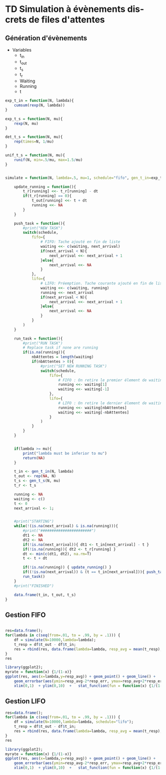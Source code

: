 # -*- coding: utf-8 -*-
#+STARTUP: overview indent inlineimages
#+TITLE:       
#+AUTHOR:      Rémi GATTAZ
#+LANGUAGE:    en
#+TAGS: IMPORTANT(i) TEST(t) DEPRECATED(d) noexport(n)

* TD Simulation à évènements discrets de files  d'attentes

** Génération d'évènements

- Variables
  - t_in
  - t_out
  - t_s
  - t_r
  - Waiting
  - Running
  - t

#+begin_src R :results output :session :exports both
exp_t_in = function(N, lambda){
    cumsum(rexp(N, lambda))
}

exp_t_s = function(N, mu){
    rexp(N, mu)
}

det_t_s = function(N, mu){
    rep(times=N, 1/mu)
}

unif_t_s = function(N, mu){
    runif(N, min=.5/mu, max=1.5/mu)
}


simulate = function(N, lambda=.5, mu=1, schedule="fifo", gen_t_in=exp_t_in, gen_t_s=exp_t_s){

    update_running = function(){
        t_r[running] <<- t_r[running] - dt
        if(t_r[running] == 0){
            t_out[running] <<- t + dt
            running <<- NA
        }
    }

    push_task = function(){
        #print("NEW TASK")
        switch(schedule,
            fifo={
                # FIFO: Tache ajouté en fin de liste
                waiting <<- c(waiting, next_arrival)
                if(next_arrival < N){
                    next_arrival <<- next_arrival + 1
                }else{
                    next_arrival <<- NA
                }
            },
            lifo={
                # LIFO: Préemption. Tache courante ajouté en fin de list, nouvelle tache en running
                waiting <<- c(waiting, running)
                running <<- next_arrival
                if(next_arrival < N){
                    next_arrival <<- next_arrival + 1
                }else{
                    next_arrival <<- NA
                }
            }
        )
    }

    run_task = function(){
        #print("RUN TASK")
        # Replace task if none are running
        if(is.na(running)){
            nbAttentes = length(waiting)
            if(nbAttentes > 0){
                #print("SET NEW RUNNING TASK")
                switch(schedule,
                    fifo={
                        # FIFO : On retire le premier élement de waiting
                        running <<- waiting[1]
                        waiting <<- waiting[-1]
                    },
                    lifo={
                        # LIFO : On retire le dernier élement de waiting
                        running <<- waiting[nbAttentes]
                        waiting <<- waiting[-nbAttentes]
                    }
                )
            }
        }
    }


    if(lambda >= mu){
        print("lambda must be inferior to mu")
        return(NA)
    }

    t_in <- gen_t_in(N, lambda)
    t_out <- rep(NA, N)
    t_s <- gen_t_s(N, mu)
    t_r <- t_s

    running <- NA
    waiting <- c()
    t <- 0
    next_arrival <- 1;


    #print("STARTING")
    while(!(is.na(next_arrival) & is.na(running))){
        #print("#######################")
        dt1 <- NA
        dt2 <- NA
        if(!is.na(next_arrival)){ dt1 <- t_in[next_arrival] - t }
        if(!is.na(running)){ dt2 <- t_r[running] } 
        dt <- min(c(dt1, dt2), na.rm=T)
        t <- t + dt
        
        if(!is.na(running)) { update_running() }
        if((!is.na(next_arrival)) & (t == t_in[next_arrival])){ push_task() }
        run_task()
    }
    #print("FINISHED")

    data.frame(t_in, t_out, t_s)
}
#+end_src

#+RESULTS:


** Gestion FIFO

#+begin_src R :results output graphics :file (org-babel-temp-file "figure" ".png") :exports both :width 600 :height 400 :session

res=data.frame();
for(lambda in c(seq(from=.01, to = .99, by = .1))) {
    df = simulate(N=10000,lambda=lambda);
    t_resp = df$t_out - df$t_in;
    res = rbind(res, data.frame(lambda=lambda, resp_avg = mean(t_resp), resp_err = 2*sd(t_resp)/sqrt(length(t_resp))));
}
res

library(ggplot2);
myrate = function(x) {1/(1-x)}
ggplot(res, aes(x=lambda,y=resp_avg)) + geom_point() + geom_line() + 
    geom_errorbar(aes(ymin=resp_avg-2*resp_err, ymax=resp_avg+2*resp_err)) +
    xlim(0,1)  + ylim(0,10)  +   stat_function(fun = function(x) {1/(1-x)}, geom = "line",color="red")
#+end_src

#+RESULTS:
[[file:/var/folders/5b/n_5t8m293v746yc7188mkq7m0000gn/T/babel-63418Ei9/figure63418GMn.png]]


** Gestion LIFO

#+begin_src R :results output graphics :file (org-babel-temp-file "figure" ".png") :exports both :width 600 :height 400 :session
res=data.frame();
for(lambda in c(seq(from=.01, to = .99, by = .1))) {
    df = simulate(N=10000,lambda=lambda, schedule="lifo");
    t_resp = df$t_out - df$t_in;
    res = rbind(res, data.frame(lambda=lambda, resp_avg = mean(t_resp), resp_err = 2*sd(t_resp)/sqrt(length(t_resp))));
}
res

library(ggplot2);
myrate = function(x) {1/(1-x)}
ggplot(res, aes(x=lambda,y=resp_avg)) + geom_point() + geom_line() + 
    geom_errorbar(aes(ymin=resp_avg-2*resp_err, ymax=resp_avg+2*resp_err)) +
    xlim(0,1)  + ylim(0,10)  +   stat_function(fun = function(x) {1/(1-x)}, geom = "line",color="red")
#+end_src

#+RESULTS:
[[file:/var/folders/5b/n_5t8m293v746yc7188mkq7m0000gn/T/babel-63418Ei9/figure63418TWt.png]]

